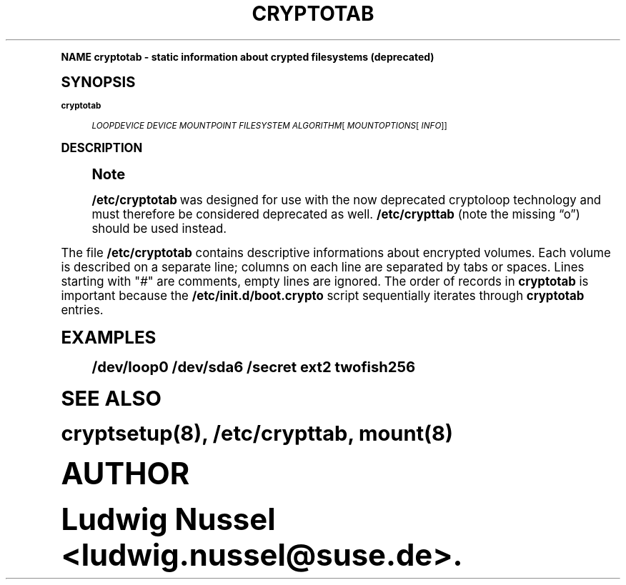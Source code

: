 .\"     Title: cryptotab
.\"    Author: [see the "AUTHOR" section]
.\" Generator: DocBook XSL Stylesheets v1.74.0 <http://docbook.sf.net/>
.\"      Date: 03/31/2009
.\"    Manual: Cryptsetup Manual
.\"    Source: cryptsetup
.\"  Language: English
.\"
.TH "CRYPTOTAB" "5" "03/31/2009" "cryptsetup" "Cryptsetup Manual"
.\" -----------------------------------------------------------------
.\" * (re)Define some macros
.\" -----------------------------------------------------------------
.\" ~~~~~~~~~~~~~~~~~~~~~~~~~~~~~~~~~~~~~~~~~~~~~~~~~~~~~~~~~~~~~~~~~
.\" toupper - uppercase a string (locale-aware)
.\" ~~~~~~~~~~~~~~~~~~~~~~~~~~~~~~~~~~~~~~~~~~~~~~~~~~~~~~~~~~~~~~~~~
.de toupper
.tr aAbBcCdDeEfFgGhHiIjJkKlLmMnNoOpPqQrRsStTuUvVwWxXyYzZ
\\$*
.tr aabbccddeeffgghhiijjkkllmmnnooppqqrrssttuuvvwwxxyyzz
..
.\" ~~~~~~~~~~~~~~~~~~~~~~~~~~~~~~~~~~~~~~~~~~~~~~~~~~~~~~~~~~~~~~~~~
.\" SH-xref - format a cross-reference to an SH section
.\" ~~~~~~~~~~~~~~~~~~~~~~~~~~~~~~~~~~~~~~~~~~~~~~~~~~~~~~~~~~~~~~~~~
.de SH-xref
.ie n \{\
.\}
.toupper \\$*
.el \{\
\\$*
.\}
..
.\" ~~~~~~~~~~~~~~~~~~~~~~~~~~~~~~~~~~~~~~~~~~~~~~~~~~~~~~~~~~~~~~~~~
.\" SH - level-one heading that works better for non-TTY output
.\" ~~~~~~~~~~~~~~~~~~~~~~~~~~~~~~~~~~~~~~~~~~~~~~~~~~~~~~~~~~~~~~~~~
.de1 SH
.\" put an extra blank line of space above the head in non-TTY output
.if t \{\
.sp 1
.\}
.sp \\n[PD]u
.nr an-level 1
.set-an-margin
.nr an-prevailing-indent \\n[IN]
.fi
.in \\n[an-margin]u
.ti 0
.HTML-TAG ".NH \\n[an-level]"
.it 1 an-trap
.nr an-no-space-flag 1
.nr an-break-flag 1
\." make the size of the head bigger
.ps +3
.ft B
.ne (2v + 1u)
.ie n \{\
.\" if n (TTY output), use uppercase
.toupper \\$*
.\}
.el \{\
.nr an-break-flag 0
.\" if not n (not TTY), use normal case (not uppercase)
\\$1
.in \\n[an-margin]u
.ti 0
.\" if not n (not TTY), put a border/line under subheading
.sp -.6
\l'\n(.lu'
.\}
..
.\" ~~~~~~~~~~~~~~~~~~~~~~~~~~~~~~~~~~~~~~~~~~~~~~~~~~~~~~~~~~~~~~~~~
.\" SS - level-two heading that works better for non-TTY output
.\" ~~~~~~~~~~~~~~~~~~~~~~~~~~~~~~~~~~~~~~~~~~~~~~~~~~~~~~~~~~~~~~~~~
.de1 SS
.sp \\n[PD]u
.nr an-level 1
.set-an-margin
.nr an-prevailing-indent \\n[IN]
.fi
.in \\n[IN]u
.ti \\n[SN]u
.it 1 an-trap
.nr an-no-space-flag 1
.nr an-break-flag 1
.ps \\n[PS-SS]u
\." make the size of the head bigger
.ps +2
.ft B
.ne (2v + 1u)
.if \\n[.$] \&\\$*
..
.\" ~~~~~~~~~~~~~~~~~~~~~~~~~~~~~~~~~~~~~~~~~~~~~~~~~~~~~~~~~~~~~~~~~
.\" BB/BE - put background/screen (filled box) around block of text
.\" ~~~~~~~~~~~~~~~~~~~~~~~~~~~~~~~~~~~~~~~~~~~~~~~~~~~~~~~~~~~~~~~~~
.de BB
.if t \{\
.sp -.5
.br
.in +2n
.ll -2n
.gcolor red
.di BX
.\}
..
.de EB
.if t \{\
.if "\\$2"adjust-for-leading-newline" \{\
.sp -1
.\}
.br
.di
.in
.ll
.gcolor
.nr BW \\n(.lu-\\n(.i
.nr BH \\n(dn+.5v
.ne \\n(BHu+.5v
.ie "\\$2"adjust-for-leading-newline" \{\
\M[\\$1]\h'1n'\v'+.5v'\D'P \\n(BWu 0 0 \\n(BHu -\\n(BWu 0 0 -\\n(BHu'\M[]
.\}
.el \{\
\M[\\$1]\h'1n'\v'-.5v'\D'P \\n(BWu 0 0 \\n(BHu -\\n(BWu 0 0 -\\n(BHu'\M[]
.\}
.in 0
.sp -.5v
.nf
.BX
.in
.sp .5v
.fi
.\}
..
.\" ~~~~~~~~~~~~~~~~~~~~~~~~~~~~~~~~~~~~~~~~~~~~~~~~~~~~~~~~~~~~~~~~~
.\" BM/EM - put colored marker in margin next to block of text
.\" ~~~~~~~~~~~~~~~~~~~~~~~~~~~~~~~~~~~~~~~~~~~~~~~~~~~~~~~~~~~~~~~~~
.de BM
.if t \{\
.br
.ll -2n
.gcolor red
.di BX
.\}
..
.de EM
.if t \{\
.br
.di
.ll
.gcolor
.nr BH \\n(dn
.ne \\n(BHu
\M[\\$1]\D'P -.75n 0 0 \\n(BHu -(\\n[.i]u - \\n(INu - .75n) 0 0 -\\n(BHu'\M[]
.in 0
.nf
.BX
.in
.fi
.\}
..
.\" -----------------------------------------------------------------
.\" * set default formatting
.\" -----------------------------------------------------------------
.\" disable hyphenation
.nh
.\" disable justification (adjust text to left margin only)
.ad l
.\" -----------------------------------------------------------------
.\" * MAIN CONTENT STARTS HERE *
.\" -----------------------------------------------------------------
.SH "Name"
cryptotab \- static information about crypted filesystems (deprecated)
.SH "Synopsis"
.PP
\fBcryptotab\fR
.RS 4

\fILOOPDEVICE\fR
\fIDEVICE\fR
\fIMOUNTPOINT\fR
\fIFILESYSTEM\fR
\fIALGORITHM\fR[
\fIMOUNTOPTIONS\fR[
\fIINFO\fR]]
.RE
.SH "DESCRIPTION"
.if n \{\
.sp
.\}
.RS 4
.BM yellow
.it 1 an-trap
.nr an-no-space-flag 1
.nr an-break-flag 1
.br
.ps +1
\fBNote\fR
.ps -1
.br
.sp
\fB/etc/cryptotab\fR was designed for use with the now deprecated cryptoloop technology and must therefore be considered deprecated as well\&. \fB/etc/crypttab\fR (note the missing \(lqo\(rq) should be used instead\&.
.sp .5v
.EM yellow
.RE
.sp
The file \fB/etc/cryptotab\fR contains descriptive informations about encrypted volumes\&. Each volume is described on a separate line; columns on each line are separated by tabs or spaces\&. Lines starting with "\fI#\fR" are comments, empty lines are ignored\&. The order of records in \fBcryptotab\fR is important because the \fB/etc/init\&.d/boot\&.crypto\fR script sequentially iterates through \fBcryptotab\fR entries\&.
.TS
tab(:);
lt lt
lt lt
lt lt
lt lt
lt lt
lt lt
lt lt.
T{
.sp
\fILOOPDEVICE\fR
T}:T{
.sp
specifies the loop device to use for this mapping, for example \FC/dev/loop0\F[]
T}
T{
.sp
\fIDEVICE\fR
T}:T{
.sp
specifies the block special device that holds the encrypted data
T}
T{
.sp
\fIMOUNTPOINT\fR
T}:T{
.sp
specifies the where the volume should be mounted
T}
T{
.sp
\fIFILESYSTEM\fR
T}:T{
.sp
specifies the file system of the volume
T}
T{
.sp
\fIALGORITHM\fR
T}:T{
.sp
specifies the encryption algorithm to use
.sp
Supported algorithms are \fItwofish\fR, \fItwofishSL92\fR and \fItwofish256\fR
T}
T{
.sp
\fIMOUNTOPTIONS\fR
T}:T{
.sp
optionally specifies mount option
T}
T{
.sp
\fIINFO\fR
T}:T{
.sp
optionally specifies a string that should be printed when prompting for the passphrase
T}
.TE
.sp 1
.SH "EXAMPLES"
.sp
.if n \{\
.RS 4
.\}
.fam C
.ps -1
.nf
.BB lightgray
/dev/loop0 /dev/sda6 /secret ext2 twofish256
.EB lightgray
.fi
.fam
.ps +1
.if n \{\
.RE
.\}
.SH "SEE ALSO"
.sp
cryptsetup(8), /etc/crypttab, mount(8)
.SH "AUTHOR"
.sp
Ludwig Nussel <ludwig\&.nussel@suse\&.de>\&.
